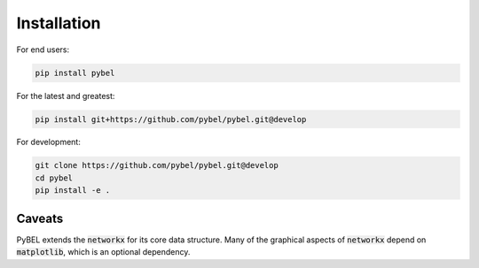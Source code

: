 Installation
============

For end users:

.. code-block:: sh

   pip install pybel

For the latest and greatest:

.. code-block:: sh

   pip install git+https://github.com/pybel/pybel.git@develop

For development:

.. code-block:: sh

   git clone https://github.com/pybel/pybel.git@develop
   cd pybel
   pip install -e .

Caveats
-------

PyBEL extends the :code:`networkx` for its core data structure. Many of the graphical aspects of :code:`networkx`
depend on :code:`matplotlib`, which is an optional dependency.
